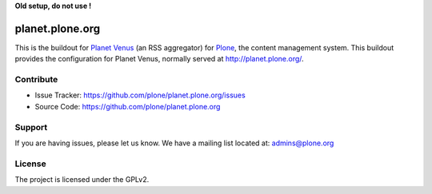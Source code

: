 **Old setup, do not use !**


planet.plone.org
================

This is the buildout for `Planet Venus <http://www.intertwingly.net/code/venus/>`_ (an RSS aggregator) for `Plone <https://plone.org>`_, the
content management system.  This buildout provides the configuration for
Planet Venus, normally served at http://planet.plone.org/.


Contribute
----------

- Issue Tracker: https://github.com/plone/planet.plone.org/issues
- Source Code: https://github.com/plone/planet.plone.org

Support
-------

If you are having issues, please let us know.
We have a mailing list located at: admins@plone.org

License
-------

The project is licensed under the GPLv2.
